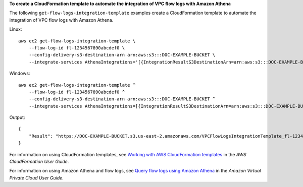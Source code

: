 **To create a CloudFormation template to automate the integration of VPC flow logs with Amazon Athena**

The following ``get-flow-logs-integration-template`` examples create a CloudFormation template to automate the integration of VPC flow logs with Amazon Athena.

Linux::

    aws ec2 get-flow-logs-integration-template \
        --flow-log-id fl-1234567890abcdef0 \
        --config-delivery-s3-destination-arn arn:aws:s3:::DOC-EXAMPLE-BUCKET \
        --integrate-services AthenaIntegrations='[{IntegrationResultS3DestinationArn=arn:aws:s3:::DOC-EXAMPLE-BUCKET,PartitionLoadFrequency=none,PartitionStartDate=2021-07-21T00:40:00,PartitionEndDate=2021-07-21T00:42:00},{IntegrationResultS3DestinationArn=arn:aws:s3:::DOC-EXAMPLE-BUCKET,PartitionLoadFrequency=none,PartitionStartDate=2021-07-21T00:40:00,PartitionEndDate=2021-07-21T00:42:00}]'

Windows::

    aws ec2 get-flow-logs-integration-template ^
        --flow-log-id fl-1234567890abcdef0 ^
        --config-delivery-s3-destination-arn arn:aws:s3:::DOC-EXAMPLE-BUCKET ^
        --integrate-services AthenaIntegrations=[{IntegrationResultS3DestinationArn=arn:aws:s3:::DOC-EXAMPLE-BUCKET,PartitionLoadFrequency=none,PartitionStartDate=2021-07-21T00:40:00,PartitionEndDate=2021-07-21T00:42:00},{IntegrationResultS3DestinationArn=arn:aws:s3:::DOC-EXAMPLE-BUCKET,PartitionLoadFrequency=none,PartitionStartDate=2021-07-21T00:40:00,PartitionEndDate=2021-07-21T00:42:00}]

Output::

    {
        "Result": "https://DOC-EXAMPLE-BUCKET.s3.us-east-2.amazonaws.com/VPCFlowLogsIntegrationTemplate_fl-1234567890abcdef0_Wed%20Jul%2021%2000%3A57%3A56%20UTC%202021.yml"
    }

For information on using CloudFormation templates, see `Working with AWS CloudFormation templates  <https://docs.aws.amazon.com/AWSCloudFormation/latest/UserGuide/template-guide.html>`__ in the *AWS CloudFormation User Guide*.

For information on using Amazon Athena and flow logs, see `Query flow logs using Amazon Athena  <https://docs.aws.amazon.com/vpc/latest/userguide/flow-logs-athena.html>`__ in the *Amazon Virtual Private Cloud User Guide*.